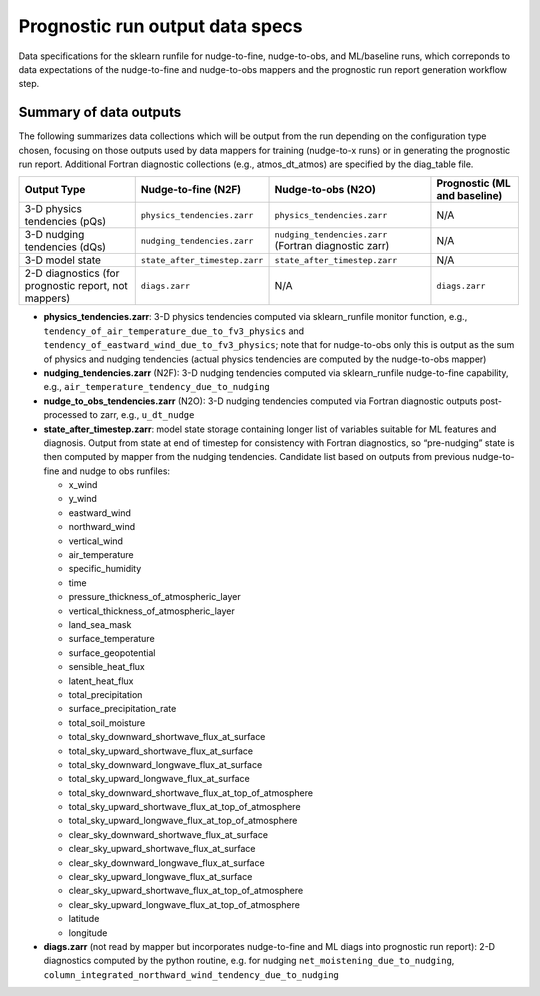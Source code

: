 Prognostic run output data specs
--------------------------------

Data specifications for the sklearn
runfile for nudge-to-fine, nudge-to-obs, and ML/baseline runs, which
correponds to data expectations of the nudge-to-fine and nudge-to-obs
mappers and the prognostic run report generation workflow step.

Summary of data outputs
~~~~~~~~~~~~~~~~~~~~~~~

The following summarizes data collections which will be output from the
run depending on the configuration type chosen, focusing on those
outputs used by data mappers for training (nudge-to-x runs) or in
generating the prognostic run report. Additional Fortran diagnostic
collections (e.g., atmos_dt_atmos) are specified by the diag_table file.

+-----------------+------------------------------+------------------------------+-----------------+
| Output Type     | Nudge-to-fine                | Nudge-to-obs                 | Prognostic (ML  |
|                 | (N2F)                        | (N2O)                        | and baseline)   |
+=================+==============================+==============================+=================+
| 3-D physics     | ``physics_tendencies.zarr``  | ``physics_tendencies.zarr``  | N/A             |
| tendencies      |                              |                              |                 |
| (pQs)           |                              |                              |                 |
+-----------------+------------------------------+------------------------------+-----------------+
| 3-D nudging     | ``nudging_tendencies.zarr``  | ``nudging_tendencies.zarr``  | N/A             |
| tendencies      |                              | (Fortran                     |                 |
| (dQs)           |                              | diagnostic                   |                 |
|                 |                              | zarr)                        |                 |
+-----------------+------------------------------+------------------------------+-----------------+
| 3-D model state | ``state_after_timestep.zarr``| ``state_after_timestep.zarr``| N/A             |
+-----------------+------------------------------+------------------------------+-----------------+
| 2-D diagnostics | ``diags.zarr``               | N/A                          | ``diags.zarr``  |
| (for prognostic |                              |                              |                 |
| report, not     |                              |                              |                 |
| mappers)        |                              |                              |                 |
+-----------------+------------------------------+------------------------------+-----------------+

-  **physics_tendencies.zarr**: 3-D physics tendencies computed via
   sklearn_runfile monitor function, e.g.,
   ``tendency_of_air_temperature_due_to_fv3_physics`` and
   ``tendency_of_eastward_wind_due_to_fv3_physics``; note that for
   nudge-to-obs only this is output as the sum of physics and nudging
   tendencies (actual physics tendencies are computed by the
   nudge-to-obs mapper)

-  **nudging_tendencies.zarr** (N2F): 3-D nudging tendencies computed
   via sklearn_runfile nudge-to-fine capability, e.g.,
   ``air_temperature_tendency_due_to_nudging``

-  **nudge_to_obs_tendencies.zarr** (N2O): 3-D nudging tendencies
   computed via Fortran diagnostic outputs post-processed to zarr, e.g.,
   ``u_dt_nudge``

-  **state_after_timestep.zarr**: model state storage containing longer
   list of variables suitable for ML features and diagnosis. Output from
   state at end of timestep for consistency with Fortran diagnostics, so
   “pre-nudging” state is then computed by mapper from the nudging
   tendencies. Candidate list based on outputs from previous
   nudge-to-fine and nudge to obs runfiles:

   -  x_wind
   -  y_wind
   -  eastward_wind
   -  northward_wind
   -  vertical_wind
   -  air_temperature
   -  specific_humidity
   -  time
   -  pressure_thickness_of_atmospheric_layer
   -  vertical_thickness_of_atmospheric_layer
   -  land_sea_mask
   -  surface_temperature
   -  surface_geopotential
   -  sensible_heat_flux
   -  latent_heat_flux
   -  total_precipitation
   -  surface_precipitation_rate
   -  total_soil_moisture
   -  total_sky_downward_shortwave_flux_at_surface
   -  total_sky_upward_shortwave_flux_at_surface
   -  total_sky_downward_longwave_flux_at_surface
   -  total_sky_upward_longwave_flux_at_surface
   -  total_sky_downward_shortwave_flux_at_top_of_atmosphere
   -  total_sky_upward_shortwave_flux_at_top_of_atmosphere
   -  total_sky_upward_longwave_flux_at_top_of_atmosphere
   -  clear_sky_downward_shortwave_flux_at_surface
   -  clear_sky_upward_shortwave_flux_at_surface
   -  clear_sky_downward_longwave_flux_at_surface
   -  clear_sky_upward_longwave_flux_at_surface
   -  clear_sky_upward_shortwave_flux_at_top_of_atmosphere
   -  clear_sky_upward_longwave_flux_at_top_of_atmosphere
   -  latitude
   -  longitude

-  **diags.zarr** (not read by mapper but incorporates nudge-to-fine and
   ML diags into prognostic run report): 2-D diagnostics computed by the
   python routine, e.g. for nudging ``net_moistening_due_to_nudging``,
   ``column_integrated_northward_wind_tendency_due_to_nudging``
